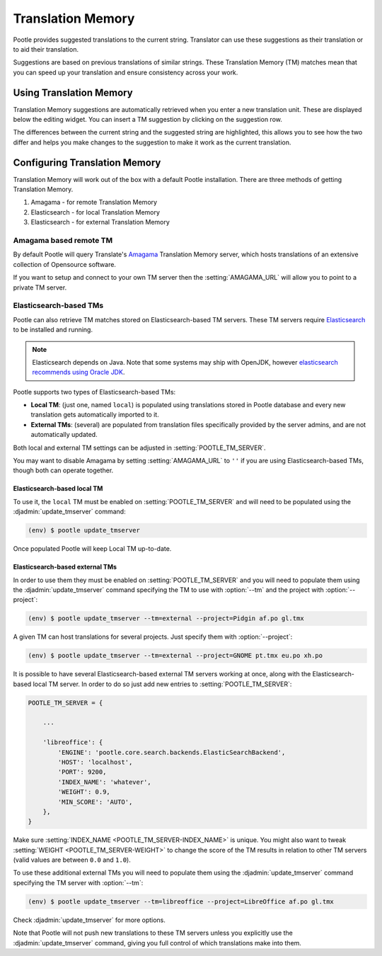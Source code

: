 .. _translation_memory:

Translation Memory
==================

Pootle provides suggested translations to the current string.  Translator can
use these suggestions as their translation or to aid their translation.

Suggestions are based on previous translations of similar strings.  These
Translation Memory (TM) matches mean that you can speed up your translation and
ensure consistency across your work.


.. _translation_memory#using_translation_memory:

Using Translation Memory
------------------------

Translation Memory suggestions are automatically retrieved when you enter a new
translation unit. These are displayed below the editing widget.  You can insert
a TM suggestion by clicking on the suggestion row.

The differences between the current string and the suggested string are
highlighted, this allows you to see how the two differ and helps you make
changes to the suggestion to make it work as the current translation.


.. _translation_memory#configuring_translation_memory:

Configuring Translation Memory
------------------------------

Translation Memory will work out of the box with a default Pootle installation.
There are three methods of getting Translation Memory.

1. Amagama - for remote Translation Memory
2. Elasticsearch - for local Translation Memory
3. Elasticsearch - for external Translation Memory


.. _translation_memory#amagama:

Amagama based remote TM
~~~~~~~~~~~~~~~~~~~~~~~

By default Pootle will query Translate's `Amagama
<http://amagama.translatehouse.org>`_ Translation Memory server, which hosts
translations of an extensive collection of Opensource software.

If you want to setup and connect to your own TM server then the
:setting:`AMAGAMA_URL` will allow you to point to a private TM server.


.. _translation_memory#elasticsearch_based_tms:

Elasticsearch-based TMs
~~~~~~~~~~~~~~~~~~~~~~~

.. versionadded:: 2.7

Pootle can also retrieve TM matches stored on Elasticsearch-based TM servers.
These TM servers require
`Elasticsearch <https://www.elastic.co/products/elasticsearch>`_ to be
installed and running.

.. note:: Elasticsearch depends on Java. Note that some systems may ship with
  OpenJDK, however `elasticsearch recommends using Oracle JDK
  <https://www.elastic.co/guide/en/elasticsearch/reference/1.6/setup-service.html#_installing_the_oracle_jdk>`_.


Pootle supports two types of Elasticsearch-based TMs:

- **Local TM**: (just one, named ``local``) is populated using translations
  stored in Pootle database and every new translation gets automatically
  imported to it.

- **External TMs**: (several) are populated from translation files specifically
  provided by the server admins, and are not automatically updated.


Both local and external TM settings can be adjusted in
:setting:`POOTLE_TM_SERVER`.

You may want to disable Amagama by setting :setting:`AMAGAMA_URL` to ``''`` if
you are using Elasticsearch-based TMs, though both can operate together.


.. _translation_memory#local_translation_memory:

Elasticsearch-based local TM
++++++++++++++++++++++++++++

.. versionadded:: 2.7

To use it, the ``local`` TM must be enabled on :setting:`POOTLE_TM_SERVER` and
will need to be populated using the :djadmin:`update_tmserver` command:

.. code-block:: bash

   (env) $ pootle update_tmserver


Once populated Pootle will keep Local TM up-to-date.


.. _translation_memory#external_translation_memories:

Elasticsearch-based external TMs
++++++++++++++++++++++++++++++++

.. versionadded:: 2.7.3

In order to use them they must be enabled on :setting:`POOTLE_TM_SERVER` and
you will need to populate them using the :djadmin:`update_tmserver` command
specifying the TM to use with :option:`--tm` and the project with
:option:`--project`:

.. code-block:: bash

   (env) $ pootle update_tmserver --tm=external --project=Pidgin af.po gl.tmx


A given TM can host translations for several projects. Just specify them with
:option:`--project`:

.. code-block:: bash

   (env) $ pootle update_tmserver --tm=external --project=GNOME pt.tmx eu.po xh.po


It is possible to have several Elasticsearch-based external TM servers working
at once, along with the Elasticsearch-based local TM server. In order to do so
just add new entries to :setting:`POOTLE_TM_SERVER`:

.. code-block:: python

    POOTLE_TM_SERVER = {

        ...

        'libreoffice': {
            'ENGINE': 'pootle.core.search.backends.ElasticSearchBackend',
            'HOST': 'localhost',
            'PORT': 9200,
            'INDEX_NAME': 'whatever',
            'WEIGHT': 0.9,
            'MIN_SCORE': 'AUTO',
        },
    }

Make sure :setting:`INDEX_NAME <POOTLE_TM_SERVER-INDEX_NAME>` is unique. You
might also want to tweak :setting:`WEIGHT <POOTLE_TM_SERVER-WEIGHT>` to change
the score of the TM results in relation to other TM servers (valid values are
between ``0.0`` and ``1.0``).

To use these additional external TMs you will need to populate them using the
:djadmin:`update_tmserver` command specifying the TM server with
:option:`--tm`:

.. code-block:: bash

   (env) $ pootle update_tmserver --tm=libreoffice --project=LibreOffice af.po gl.tmx


Check :djadmin:`update_tmserver` for more options.

Note that Pootle will not push new translations to these TM servers unless you
explicitly use the :djadmin:`update_tmserver` command, giving you full control
of which translations make into them.
